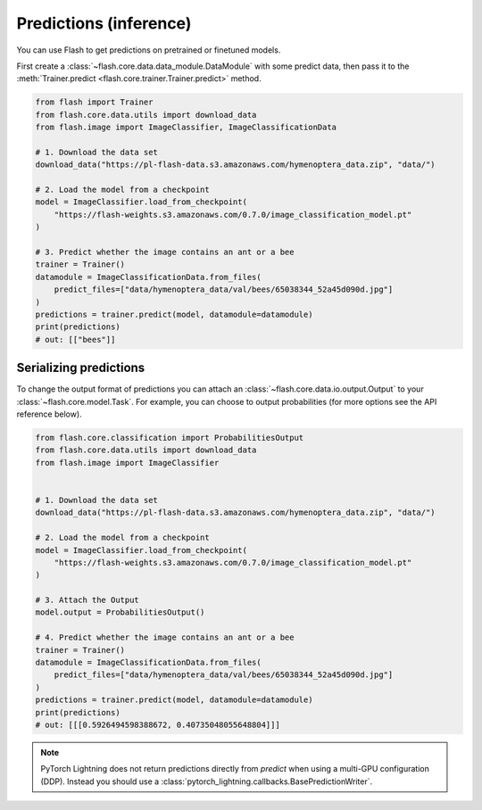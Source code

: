 
.. _predictions:

#######################
Predictions (inference)
#######################

You can use Flash to get predictions on pretrained or finetuned models.

First create a :class:`~flash.core.data.data_module.DataModule` with some predict data, then pass it to the :meth:`Trainer.predict <flash.core.trainer.Trainer.predict>` method.

.. code-block:: python

    from flash import Trainer
    from flash.core.data.utils import download_data
    from flash.image import ImageClassifier, ImageClassificationData

    # 1. Download the data set
    download_data("https://pl-flash-data.s3.amazonaws.com/hymenoptera_data.zip", "data/")

    # 2. Load the model from a checkpoint
    model = ImageClassifier.load_from_checkpoint(
        "https://flash-weights.s3.amazonaws.com/0.7.0/image_classification_model.pt"
    )

    # 3. Predict whether the image contains an ant or a bee
    trainer = Trainer()
    datamodule = ImageClassificationData.from_files(
        predict_files=["data/hymenoptera_data/val/bees/65038344_52a45d090d.jpg"]
    )
    predictions = trainer.predict(model, datamodule=datamodule)
    print(predictions)
    # out: [["bees"]]


Serializing predictions
=======================

To change the output format of predictions you can attach an :class:`~flash.core.data.io.output.Output` to your
:class:`~flash.core.model.Task`. For example, you can choose to output probabilities (for more options see the API
reference below).

.. code-block:: python

    from flash.core.classification import ProbabilitiesOutput
    from flash.core.data.utils import download_data
    from flash.image import ImageClassifier


    # 1. Download the data set
    download_data("https://pl-flash-data.s3.amazonaws.com/hymenoptera_data.zip", "data/")

    # 2. Load the model from a checkpoint
    model = ImageClassifier.load_from_checkpoint(
        "https://flash-weights.s3.amazonaws.com/0.7.0/image_classification_model.pt"
    )

    # 3. Attach the Output
    model.output = ProbabilitiesOutput()

    # 4. Predict whether the image contains an ant or a bee
    trainer = Trainer()
    datamodule = ImageClassificationData.from_files(
        predict_files=["data/hymenoptera_data/val/bees/65038344_52a45d090d.jpg"]
    )
    predictions = trainer.predict(model, datamodule=datamodule)
    print(predictions)
    # out: [[[0.5926494598388672, 0.40735048055648804]]]


.. note::
    PyTorch Lightning does not return predictions directly from `predict` when using a multi-GPU configuration (DDP). Instead you should use a :class:`pytorch_lightning.callbacks.BasePredictionWriter`.
